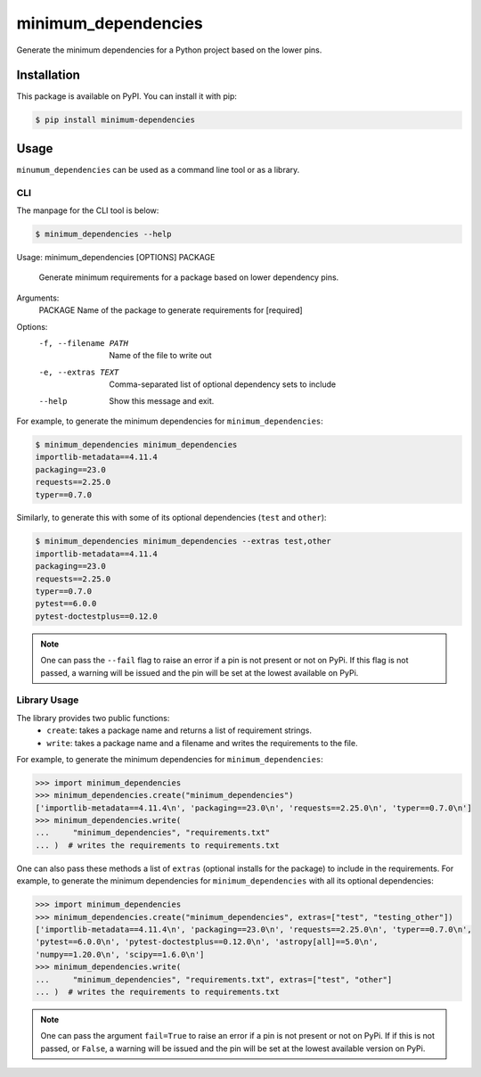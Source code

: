 minimum_dependencies
====================

.. image:: https://img.shields.io/pypi/v/minimum-dependencies.svg
    :target: https://img.shields.io/pypi/v/minimum-dependencies.svg

.. image:: https://img.shields.io/pypi/status/minimum-dependencies.svg
    :target: https://img.shields.io/pypi/status/minimum-dependencies.s

.. image:: https://img.shields.io/pypi/l/minimum-dependencies.svg
    :target: https://img.shields.io/pypi/l/minimum-dependencies.svg

.. image:: https://codecov.io/gh/spacetelescope/minimum_dependencies/branch/main/graph/badge.svg?token=0nyyslY22s
    :target: https://codecov.io/gh/spacetelescope/minimum_dependencies

.. image:: https://img.shields.io/badge/pre--commit-enabled-brightgreen?logo=pre-commit&logoColor=white
    :target: https://github.com/pre-commit/pre-commit
    :alt: pre-commit

.. image:: https://img.shields.io/badge/code%20style-black-000000.svg
    :target: https://github.com/psf/black

.. image:: https://img.shields.io/badge/%20imports-isort-%231674b1?style=flat&labelColor=ef8336
    :target: https://pycqa.github.io/isort/


Generate the minimum dependencies for a Python project based on the lower pins.


Installation
************

This package is available on PyPI. You can install it with pip:

.. code-block:: bash

    $ pip install minimum-dependencies


Usage
*****

``minumum_dependencies`` can be used as a command line tool or as a library.

CLI
---

The manpage for the CLI tool is below:

.. code-block:: bash

    $ minimum_dependencies --help
Usage: minimum_dependencies [OPTIONS] PACKAGE

  Generate minimum requirements for a package based on lower dependency pins.

Arguments:
  PACKAGE  Name of the package to generate requirements for  [required]

Options:
  -f, --filename PATH  Name of the file to write out
  -e, --extras TEXT    Comma-separated list of optional dependency sets to
                       include
  --help               Show this message and exit.

For example, to generate the minimum dependencies for ``minimum_dependencies``:

.. code-block:: console

    $ minimum_dependencies minimum_dependencies
    importlib-metadata==4.11.4
    packaging==23.0
    requests==2.25.0
    typer==0.7.0

Similarly, to generate this with some of its optional dependencies (``test`` and ``other``):

.. code-block:: console

    $ minimum_dependencies minimum_dependencies --extras test,other
    importlib-metadata==4.11.4
    packaging==23.0
    requests==2.25.0
    typer==0.7.0
    pytest==6.0.0
    pytest-doctestplus==0.12.0

.. note::

    One can pass the ``--fail`` flag to raise an error if a pin is not present or not on PyPi.
    If this flag is not passed, a warning will be issued and the pin will be set at the lowest
    available on PyPi.

Library Usage
-------------

The library provides two public functions:
    * ``create``: takes a package name and returns a list of requirement strings.
    * ``write``: takes a package name and a filename and writes the requirements to the file.

For example, to generate the minimum dependencies for ``minimum_dependencies``:

.. code:: pycon

    >>> import minimum_dependencies
    >>> minimum_dependencies.create("minimum_dependencies")
    ['importlib-metadata==4.11.4\n', 'packaging==23.0\n', 'requests==2.25.0\n', 'typer==0.7.0\n']
    >>> minimum_dependencies.write(
    ...     "minimum_dependencies", "requirements.txt"
    ... )  # writes the requirements to requirements.txt

One can also pass these methods a list of ``extras`` (optional installs for the package) to
include in the requirements. For example, to generate the minimum dependencies for ``minimum_dependencies``
with all its optional dependencies:

.. code:: pycon

    >>> import minimum_dependencies
    >>> minimum_dependencies.create("minimum_dependencies", extras=["test", "testing_other"])
    ['importlib-metadata==4.11.4\n', 'packaging==23.0\n', 'requests==2.25.0\n', 'typer==0.7.0\n',
    'pytest==6.0.0\n', 'pytest-doctestplus==0.12.0\n', 'astropy[all]==5.0\n',
    'numpy==1.20.0\n', 'scipy==1.6.0\n']
    >>> minimum_dependencies.write(
    ...     "minimum_dependencies", "requirements.txt", extras=["test", "other"]
    ... )  # writes the requirements to requirements.txt

.. note::

    One can pass the argument ``fail=True`` to raise an error if a pin is not present or not on PyPi.
    If if this is not passed, or ``False``, a warning will be issued and the pin will be set at the lowest
    available version on PyPi.
